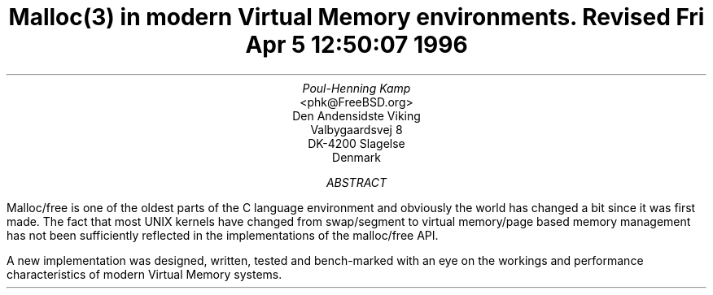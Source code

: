 .\"
.\" ----------------------------------------------------------------------------
.\" "THE BEER-WARE LICENSE" (Revision 42):
.\" <phk@FreeBSD.org> wrote this file.  As long as you retain this notice you
.\" can do whatever you want with this stuff. If we meet some day, and you think
.\" this stuff is worth it, you can buy me a beer in return.   Poul-Henning Kamp
.\" ----------------------------------------------------------------------------
.\"
.\" $FreeBSD: projects/armv6/share/doc/papers/malloc/abs.ms 93151 2002-03-25 14:12:49Z phk $
.\"
.if n .ND
.TL
Malloc(3) in modern Virtual Memory environments.
.sp
Revised 
Fri Apr  5 12:50:07  1996
.AU
Poul-Henning Kamp
.AI
<phk@FreeBSD.org>
Den Andensidste Viking
Valbygaardsvej 8
DK-4200 Slagelse
Denmark
.AB
Malloc/free is one of the oldest parts of the C language environment
and obviously the world has changed a bit since it was first made.
The fact that most UNIX kernels have changed from swap/segment to
virtual memory/page based memory management has not been sufficiently
reflected in the implementations of the malloc/free API.
.PP
A new implementation was designed, written, tested and bench-marked
with an eye on the workings and performance characteristics of modern
Virtual Memory systems.
.AE
